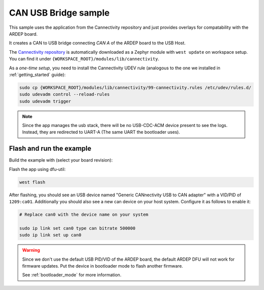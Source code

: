 .. _can_usb_bridge_sample:

CAN USB Bridge sample
#####################

This sample uses the application from the Cannectivity repository and just provides overlays for compatability with the ARDEP board.

It creates a CAN to USB bridge connecting *CAN A* of the ARDEP board to the USB Host.

The `Cannectivity repository <https://github.com/CANnectivity/cannectivity>`_ is automatically downloaded as a Zephyr module with ``west update`` on workspace setup. You can find it under ``{WORKSPACE_ROOT}/modules/lib/cannectivity``.

As a *one-time setup*, you need to install the Cannectivity UDEV rule (analogous to the one we installed in :ref:`getting_started` guide):

.. code-block::

    sudo cp {WORKSPACE_ROOT}/modules/lib/cannectivity/99-cannectivity.rules /etc/udev/rules.d/
    sudo udevadm control --reload-rules
    sudo udevadm trigger

.. note::

    Since the app manages the usb stack, there will be no USB-CDC-ACM device present to see the logs.
    Instead, they are redirected to UART-A (The same UART the bootloader uses).


Flash and run the example
-------------------------

Build the example with (select your board revision):

.. tabs::

    .. tab:: v1.0.0

        .. code-block::

            west build --board ardep@1.0.0 ../modules/lib/cannectivity/app -- \
                -DFILE_SUFFIX=usbd_next \
                -DEXTRA_CONF_FILE=../../../../ardep/samples/can_usb_bridge/cannectivity_1_0_0.conf \
                -DEXTRA_DTC_OVERLAY_FILE=../../../../ardep/samples/can_usb_bridge/cannectivity_1_0_0.overlay
                
        The ``FILE_SUFFIX`` selects the `prj_usbd_next.conf` file from the Cannectivity app folder, which enables the new USB stack.

        The ``EXTRA_CONF_FILE`` and ``EXTRA_DTC_OVERLAY_FILE`` options specify the additional configuration and overlay files found in the samples directory.
        The path is relative to the application directory.


    .. tab:: v2.0.0
        .. code-block::

            west build --board ardep@2.0.0 ../modules/lib/cannectivity/app -- \
                -DFILE_SUFFIX=usbd_next \
                -DEXTRA_DTC_OVERLAY_FILE=../../../../ardep/samples/can_usb_bridge/cannectivity_2_0_0.overlay



Flash the app using dfu-util:

.. code-block:: bash

    west flash


After flashing, you should see an USB device named "Generic CANnectivity USB to CAN adapter" with a VID/PID of ``1209:ca01``.
Additionally you should also see a new can device on your host system.
Configure it as follows to enable it:

.. code-block:: bash
   
    # Replace can0 with the device name on your system

    sudo ip link set can0 type can bitrate 500000
    sudo ip link set up can0



.. warning::

    Since we don't use the default USB PID/VID of the ARDEP board, the default ARDEP DFU will not work for firmware updates.
    Put the device in bootloader mode to flash another firmware.

    See :ref:`bootloader_mode` for more information.